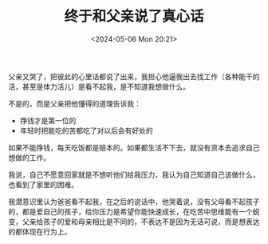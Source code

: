 #+TITLE: 终于和父亲说了真心话
#+DATE: <2024-05-06 Mon 20:21>
#+TAGS[]: 随笔

父亲又哭了，把彼此的心里话都说了出来，我担心他逼我出去找工作（各种能干的活，甚至是体力活儿）是看不起我，是不知道我想做什么。

不是的，而是父亲把他懂得的道理告诉我：

- 挣钱才是第一位的
- 年轻时把能吃的苦都吃了对以后会有好处的

如果不能挣钱，每天吃饭都是赔本的。如果都生活不下去，就没有资本去追求自己想做的工作。

我说，自己不愿意回家就是不想听他们给我压力，我认为自己知道自己该做什么，也看到了家里的困难。

我潜意识里认为爸爸看不起我，在之后的说话中，他哭着说，没有父母看不起孩子的，都是爱自己的孩子，给你压力是希望你能快速成长，在吃苦中思维能有一个蜕变，父亲给孩子的爱和母亲相比是不同的，不表达不是因为无话可说，而是想表达的都体现在行为上。
